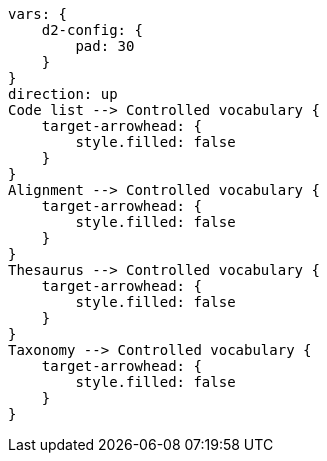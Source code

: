 [d2,format=svg,theme=5]
----
vars: {
    d2-config: {
        pad: 30
    }
}
direction: up
Code list --> Controlled vocabulary {
    target-arrowhead: {
        style.filled: false
    }
}
Alignment --> Controlled vocabulary {
    target-arrowhead: {
        style.filled: false
    }
}
Thesaurus --> Controlled vocabulary {
    target-arrowhead: {
        style.filled: false
    }
}
Taxonomy --> Controlled vocabulary {
    target-arrowhead: {
        style.filled: false
    }
}
----
